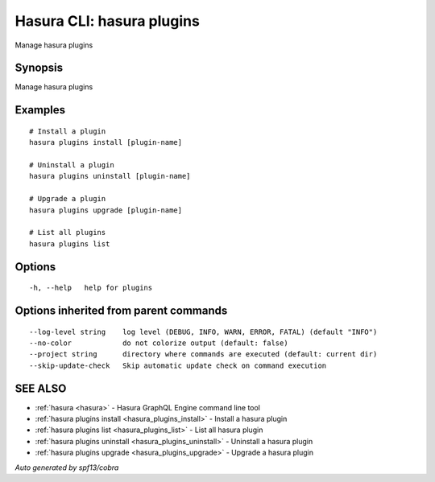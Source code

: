 .. _hasura_plugins:

Hasura CLI: hasura plugins
--------------------------

Manage hasura plugins

Synopsis
~~~~~~~~


Manage hasura plugins

Examples
~~~~~~~~

::

    # Install a plugin
    hasura plugins install [plugin-name]
  	  
    # Uninstall a plugin
    hasura plugins uninstall [plugin-name]
  	  
    # Upgrade a plugin
    hasura plugins upgrade [plugin-name]

    # List all plugins
    hasura plugins list

Options
~~~~~~~

::

  -h, --help   help for plugins

Options inherited from parent commands
~~~~~~~~~~~~~~~~~~~~~~~~~~~~~~~~~~~~~~

::

      --log-level string    log level (DEBUG, INFO, WARN, ERROR, FATAL) (default "INFO")
      --no-color            do not colorize output (default: false)
      --project string      directory where commands are executed (default: current dir)
      --skip-update-check   Skip automatic update check on command execution

SEE ALSO
~~~~~~~~

* :ref:`hasura <hasura>` 	 - Hasura GraphQL Engine command line tool
* :ref:`hasura plugins install <hasura_plugins_install>` 	 - Install a hasura plugin
* :ref:`hasura plugins list <hasura_plugins_list>` 	 - List all hasura plugin
* :ref:`hasura plugins uninstall <hasura_plugins_uninstall>` 	 - Uninstall a hasura plugin
* :ref:`hasura plugins upgrade <hasura_plugins_upgrade>` 	 - Upgrade a hasura plugin

*Auto generated by spf13/cobra*
